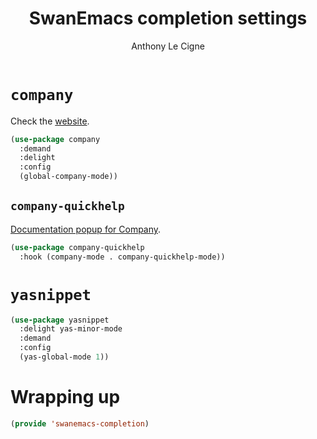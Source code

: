 #+TITLE: SwanEmacs completion settings
#+AUTHOR: Anthony Le Cigne

* Table of contents                                            :toc:noexport:
- [[#company][=company=]]
  - [[#company-quickhelp][=company-quickhelp=]]
- [[#yasnippet][=yasnippet=]]
- [[#wrapping-up][Wrapping up]]

* =company=

Check the [[https://company-mode.github.io/][website]].

#+BEGIN_SRC emacs-lisp :tangle yes
  (use-package company
    :demand
    :delight
    :config
    (global-company-mode))
#+END_SRC

** =company-quickhelp=

[[https://github.com/expez/company-quickhelp][Documentation popup for Company]].

#+BEGIN_SRC emacs-lisp :tangle yes
  (use-package company-quickhelp
    :hook (company-mode . company-quickhelp-mode))
#+END_SRC

* =yasnippet=

#+BEGIN_SRC emacs-lisp :tangle yes
  (use-package yasnippet
    :delight yas-minor-mode
    :demand
    :config
    (yas-global-mode 1))
#+END_SRC

* Wrapping up

#+BEGIN_SRC emacs-lisp :tangle yes
  (provide 'swanemacs-completion)
#+END_SRC

* Config                                                           :noexport:

#+HTML_HEAD: <link rel="stylesheet" type="text/css" href="//anthony.lecigne.net/style.css"/>
#+OPTIONS: toc:nil num:nil
# #+HTML_HEAD: <link rel="stylesheet" type="text/css" href="https://gongzhitaao.org/orgcss/org.css"/>
